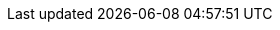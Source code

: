 :doctype: book
:toc: left
:toclevels: 4
:source-highlighter: prettify
:numbered:
:icons: font
:hide-uri-scheme:
:docinfo: shared

:dependency-management-plugin: https://github.com/spring-gradle-plugins/dependency-management-plugin
:dependency-management-plugin-documentation: {dependency-management-plugin}/blob/master/README.md
:gradle-userguide: https://docs.gradle.org/current/userguide
:gradle-dsl: https://docs.gradle.org/current/dsl
:gradle-api: https://docs.gradle.org/current/javadoc
:application-plugin: {gradle-userguide}/application_plugin.html
:groovy-plugin: {gradle-userguide}/groovy_plugin.html
:java-plugin: {gradle-userguide}/java_plugin.html
:war-plugin: {gradle-userguide}/war_plugin.html
:maven-plugin: {gradle-userguide}/maven_plugin.html
:maven-publish-plugin: {gradle-userguide}/maven_publish_plugin.html
:software-component: {gradle-userguide}/software_model_extend.html
:kotlin-plugin: https://kotlinlang.org/docs/reference/using-gradle.html
:spring-boot-docs: https://docs.spring.io/spring-boot/docs/{version}
:api-documentation: {spring-boot-docs}/gradle-plugin/api
:spring-boot-reference: {spring-boot-docs}/reference/htmlsingle
:build-info-javadoc: {api-documentation}/org/springframework/boot/gradle/tasks/buildinfo/BuildInfo.html
:boot-jar-javadoc: {api-documentation}/org/springframework/boot/gradle/tasks/bundling/BootJar.html
:boot-war-javadoc: {api-documentation}/org/springframework/boot/gradle/tasks/bundling/BootWar.html
:boot-run-javadoc: {api-documentation}/org/springframework/boot/gradle/tasks/run/BootRun.html
:github-code: https://github.com/spring-projects/spring-boot/tree/{github-tag}